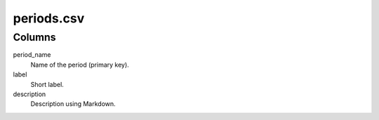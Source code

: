 periods.csv
===========

Columns
-------


period\_name
    Name of the period (primary key).

label
    Short label.

description
    Description using Markdown.

